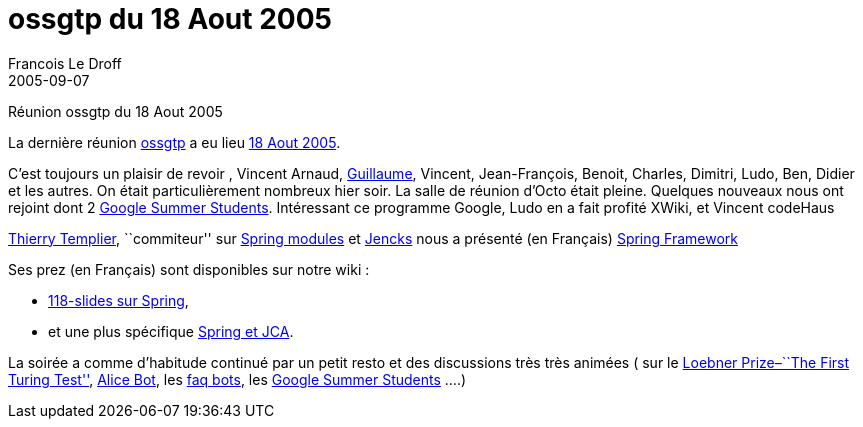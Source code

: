 =  ossgtp du 18 Aout 2005
Francois Le Droff
2005-09-07
:jbake-type: post
:jbake-tags:  OpenSource, ossgtp
:jbake-status: published
:source-highlighter: prettify

Réunion ossgtp du 18 Aout 2005

La dernière réunion http://ossgtp.xwiki.org[ossgtp] a eu lieu http://ossgtp.xwiki.org/xwiki/bin/view/Main/18Aout2005[18 Aout 2005].

C’est toujours un plaisir de revoir , Vincent Arnaud, http://glaforge.free.fr/weblog/index.php?itemid=139[Guillaume], Vincent, Jean-François, Benoit, Charles, Dimitri, Ludo, Ben, Didier et les autres. On était particulièrement nombreux hier soir. La salle de réunion d’Octo était pleine. Quelques nouveaux nous ont rejoint dont 2 http://code.google.com/summerofcode.html[Google Summer Students]. Intéressant ce programme Google, Ludo en a fait profité XWiki, et Vincent codeHaus

http://templth.blogspot.com/[Thierry Templier], ``commiteur'' sur https://springmodules.dev.java.net/[Spring modules] et http://jencks.org[Jencks] nous a présenté (en Français) http://www.springframework.org[Spring Framework]

Ses prez (en Français) sont disponibles sur notre wiki :

* http://ossgtp.xwiki.org/xwiki/bin/download/Main/18Aout2005/PRES+SPRING+OSSGTP.PPT[118-slides sur Spring],
* et une plus spécifique http://ossgtp.xwiki.org/xwiki/bin/download/Main/18Aout2005/PRES+SPRING+JCA+OSSGTP.PPT[Spring et JCA].

La soirée a comme d’habitude continué par un petit resto et des discussions très très animées ( sur le http://www.loebner.net/Prizef/loebner-prize.html[Loebner Prize–``The First Turing Test''], http://www.alicebot.org/[Alice Bot], les http://blogs.codehaus.org/people/vmassol/archives/000670_faq_bots.html[faq bots], les http://code.google.com/summerofcode.html[Google Summer Students] ….)
